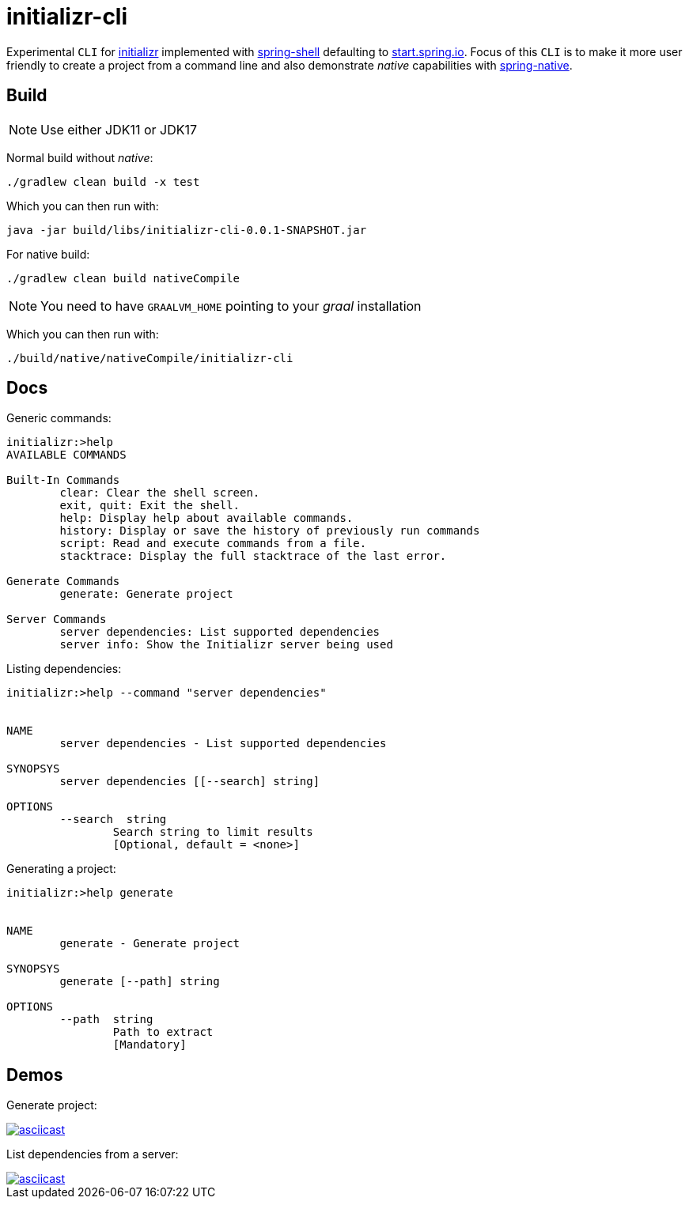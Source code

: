 = initializr-cli

Experimental `CLI` for https://github.com/spring-io/initializr[initializr] implemented with https://github.com/spring-projects/spring-shell[spring-shell] defaulting to https://start.spring.io[start.spring.io]. Focus of this `CLI` is to make it more user friendly to create a project from a command line and also demonstrate _native_ capabilities with https://github.com/spring-projects-experimental/spring-native[spring-native].

== Build

NOTE: Use either JDK11 or JDK17

Normal build without _native_:
```
./gradlew clean build -x test
```

Which you can then run with:
```
java -jar build/libs/initializr-cli-0.0.1-SNAPSHOT.jar
```

For native build:
```
./gradlew clean build nativeCompile
```

NOTE: You need to have `GRAALVM_HOME` pointing to your _graal_ installation

Which you can then run with:
```
./build/native/nativeCompile/initializr-cli
```

== Docs

Generic commands:
```
initializr:>help
AVAILABLE COMMANDS

Built-In Commands
        clear: Clear the shell screen.
        exit, quit: Exit the shell.
        help: Display help about available commands.
        history: Display or save the history of previously run commands
        script: Read and execute commands from a file.
        stacktrace: Display the full stacktrace of the last error.

Generate Commands
        generate: Generate project

Server Commands
        server dependencies: List supported dependencies
        server info: Show the Initializr server being used
```

Listing dependencies:
```
initializr:>help --command "server dependencies"


NAME
	server dependencies - List supported dependencies

SYNOPSYS
	server dependencies [[--search] string]

OPTIONS
	--search  string
		Search string to limit results
		[Optional, default = <none>]

```

Generating a project:
```
initializr:>help generate


NAME
	generate - Generate project

SYNOPSYS
	generate [--path] string

OPTIONS
	--path  string
		Path to extract
		[Mandatory]

```

== Demos

Generate project:

image::https://asciinema.org/a/JYxbnmbvEJTF1sFA3o5FGVCJW.svg[asciicast,link="https://asciinema.org/a/JYxbnmbvEJTF1sFA3o5FGVCJW"]

List dependencies from a server:

image::https://asciinema.org/a/g85jSakIuz3bz9uQcUKNCkA3T.svg[asciicast,link="https://asciinema.org/a/g85jSakIuz3bz9uQcUKNCkA3T"]

